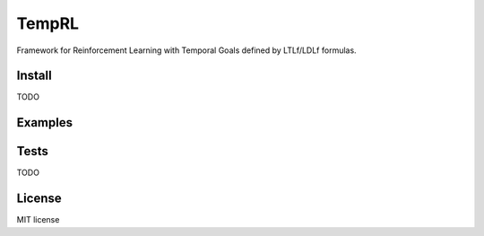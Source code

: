 ======
TempRL
======


.. image:: https://img.shields.io/pypi/v/temprl.svg
        :target: https://pypi.python.org/pypi/temprl

.. image:: https://img.shields.io/travis/marcofavorito/temprl.svg
        :target: https://travis-ci.org/marcofavorito/temprl

.. image:: https://readthedocs.org/projects/temprl/badge/?version=latest
        :target: https://temprl.readthedocs.io/en/latest/?badge=latest
        :alt: Documentation Status


.. image:: https://pyup.io/repos/github/marcofavorito/temprl/shield.svg
     :target: https://pyup.io/repos/github/marcofavorito/temprl/
     :alt: Updates

.. image:: https://badges.gitter.im/rltg_flloat/Lobby.svg
     :alt: Join the chat at https://gitter.im/rltg_flloat/Lobby
     :target: https://gitter.im/rltg_flloat/Lobby?utm_source=badge&utm_medium=badge&utm_campaign=pr-badge&utm_content=badge

Framework for Reinforcement Learning with Temporal Goals defined by LTLf/LDLf formulas.


Install
-------

TODO

Examples
--------


Tests
-----

TODO

License
-------

MIT license
